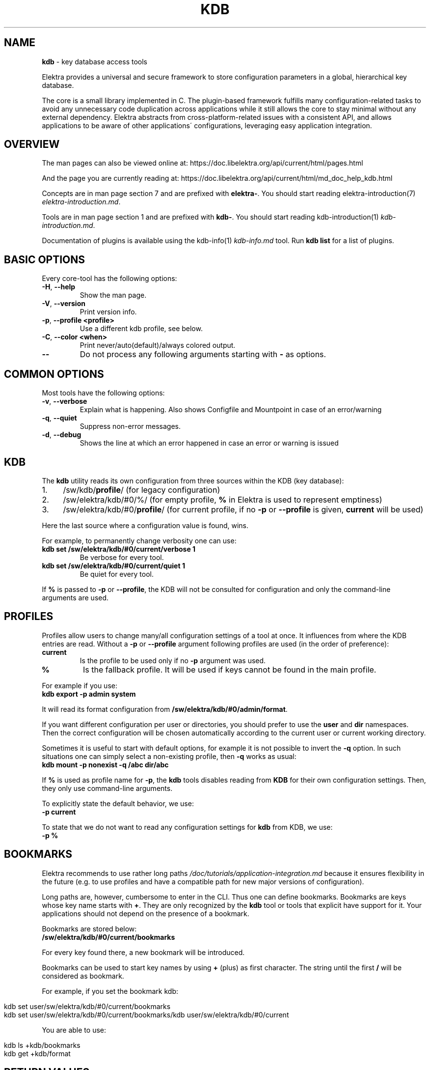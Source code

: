 .\" generated with Ronn/v0.7.3
.\" http://github.com/rtomayko/ronn/tree/0.7.3
.
.TH "KDB" "1" "May 2019" "" ""
.
.SH "NAME"
\fBkdb\fR \- key database access tools
.
.P
Elektra provides a universal and secure framework to store configuration parameters in a global, hierarchical key database\.
.
.P
The core is a small library implemented in C\. The plugin\-based framework fulfills many configuration\-related tasks to avoid any unnecessary code duplication across applications while it still allows the core to stay minimal without any external dependency\. Elektra abstracts from cross\-platform\-related issues with a consistent API, and allows applications to be aware of other applications\' configurations, leveraging easy application integration\.
.
.SH "OVERVIEW"
The man pages can also be viewed online at: https://doc\.libelektra\.org/api/current/html/pages\.html
.
.P
And the page you are currently reading at: https://doc\.libelektra\.org/api/current/html/md_doc_help_kdb\.html
.
.P
Concepts are in man page section 7 and are prefixed with \fBelektra\-\fR\. You should start reading elektra\-introduction(7) \fIelektra\-introduction\.md\fR\.
.
.P
Tools are in man page section 1 and are prefixed with \fBkdb\-\fR\. You should start reading kdb\-introduction(1) \fIkdb\-introduction\.md\fR\.
.
.P
Documentation of plugins is available using the kdb\-info(1) \fIkdb\-info\.md\fR tool\. Run \fBkdb list\fR for a list of plugins\.
.
.SH "BASIC OPTIONS"
Every core\-tool has the following options:
.
.TP
\fB\-H\fR, \fB\-\-help\fR
Show the man page\.
.
.TP
\fB\-V\fR, \fB\-\-version\fR
Print version info\.
.
.TP
\fB\-p\fR, \fB\-\-profile <profile>\fR
Use a different kdb profile, see below\.
.
.TP
\fB\-C\fR, \fB\-\-color <when>\fR
Print never/auto(default)/always colored output\.
.
.TP
\fB\-\-\fR
Do not process any following arguments starting with \fB\-\fR as options\.
.
.SH "COMMON OPTIONS"
Most tools have the following options:
.
.TP
\fB\-v\fR, \fB\-\-verbose\fR
Explain what is happening\. Also shows Configfile and Mountpoint in case of an error/warning
.
.TP
\fB\-q\fR, \fB\-\-quiet\fR
Suppress non\-error messages\.
.
.TP
\fB\-d\fR, \fB\-\-debug\fR
Shows the line at which an error happened in case an error or warning is issued
.
.SH "KDB"
The \fBkdb\fR utility reads its own configuration from three sources within the KDB (key database):
.
.IP "1." 4
/sw/kdb/\fBprofile\fR/ (for legacy configuration)
.
.IP "2." 4
/sw/elektra/kdb/#0/%/ (for empty profile, \fB%\fR in Elektra is used to represent emptiness)
.
.IP "3." 4
/sw/elektra/kdb/#0/\fBprofile\fR/ (for current profile, if no \fB\-p\fR or \fB\-\-profile\fR is given, \fBcurrent\fR will be used)
.
.IP "" 0
.
.P
Here the last source where a configuration value is found, wins\.
.
.P
For example, to permanently change verbosity one can use:
.
.TP
\fBkdb set /sw/elektra/kdb/#0/current/verbose 1\fR
Be verbose for every tool\.
.
.TP
\fBkdb set /sw/elektra/kdb/#0/current/quiet 1\fR
Be quiet for every tool\.
.
.P
If \fB%\fR is passed to \fB\-p\fR or \fB\-\-profile\fR, the KDB will not be consulted for configuration and only the command\-line arguments are used\.
.
.SH "PROFILES"
Profiles allow users to change many/all configuration settings of a tool at once\. It influences from where the KDB entries are read\. Without a \fB\-p\fR or \fB\-\-profile\fR argument following profiles are used (in the order of preference):
.
.TP
\fBcurrent\fR
Is the profile to be used only if no \fB\-p\fR argument was used\.
.
.TP
\fB%\fR
Is the fallback profile\. It will be used if keys cannot be found in the main profile\.
.
.P
For example if you use:
.
.br
\fBkdb export \-p admin system\fR
.
.P
It will read its format configuration from \fB/sw/elektra/kdb/#0/admin/format\fR\.
.
.P
If you want different configuration per user or directories, you should prefer to use the \fBuser\fR and \fBdir\fR namespaces\. Then the correct configuration will be chosen automatically according to the current user or current working directory\.
.
.P
Sometimes it is useful to start with default options, for example it is not possible to invert the \fB\-q\fR option\. In such situations one can simply select a non\-existing profile, then \fB\-q\fR works as usual:
.
.br
\fBkdb mount \-p nonexist \-q /abc dir/abc\fR
.
.P
If \fB%\fR is used as profile name for \fB\-p\fR, the \fBkdb\fR tools disables reading from \fBKDB\fR for their own configuration settings\. Then, they only use command\-line arguments\.
.
.P
To explicitly state the default behavior, we use:
.
.br
\fB\-p current\fR
.
.P
To state that we do not want to read any configuration settings for \fBkdb\fR from KDB, we use:
.
.br
\fB\-p %\fR
.
.SH "BOOKMARKS"
Elektra recommends to use rather long paths \fI/doc/tutorials/application\-integration\.md\fR because it ensures flexibility in the future (e\.g\. to use profiles and have a compatible path for new major versions of configuration)\.
.
.P
Long paths are, however, cumbersome to enter in the CLI\. Thus one can define bookmarks\. Bookmarks are keys whose key name starts with \fB+\fR\. They are only recognized by the \fBkdb\fR tool or tools that explicit have support for it\. Your applications should not depend on the presence of a bookmark\.
.
.P
Bookmarks are stored below:
.
.br
\fB/sw/elektra/kdb/#0/current/bookmarks\fR
.
.P
For every key found there, a new bookmark will be introduced\.
.
.P
Bookmarks can be used to start key names by using \fB+\fR (plus) as first character\. The string until the first \fB/\fR will be considered as bookmark\.
.
.P
For example, if you set the bookmark kdb:
.
.IP "" 4
.
.nf

kdb set user/sw/elektra/kdb/#0/current/bookmarks
kdb set user/sw/elektra/kdb/#0/current/bookmarks/kdb user/sw/elektra/kdb/#0/current
.
.fi
.
.IP "" 0
.
.P
You are able to use:
.
.IP "" 4
.
.nf

kdb ls +kdb/bookmarks
kdb get +kdb/format
.
.fi
.
.IP "" 0
.
.SH "RETURN VALUES"
.
.TP
0
successful\.
.
.TP
1
Invalid options passed\.
.
.TP
2
Invalid arguments passed\.
.
.TP
3
Command terminated unsuccessfully without specifying error code\.
.
.TP
4
Unknown command\.
.
.TP
5
KDB Error, could not read/write from/to KDB\.
.
.TP
6
Reserved error code\.
.
.TP
7
Unknown errors, wrong exceptions thrown\.
.
.TP
8\-10
Reserved error codes\.
.
.TP
11\-20
Command\-specific error codes\. See man page of specific command\.
.
.SH "SEE ALSO"
.
.IP "\(bu" 4
elektra\-introduction(7) \fIelektra\-introduction\.md\fR
.
.IP "\(bu" 4
kdb\-introduction(1) \fIkdb\-introduction\.md\fR
.
.IP "\(bu" 4
Get a big picture about Elektra \fI/doc/BIGPICTURE\.md\fR
.
.IP "" 0

